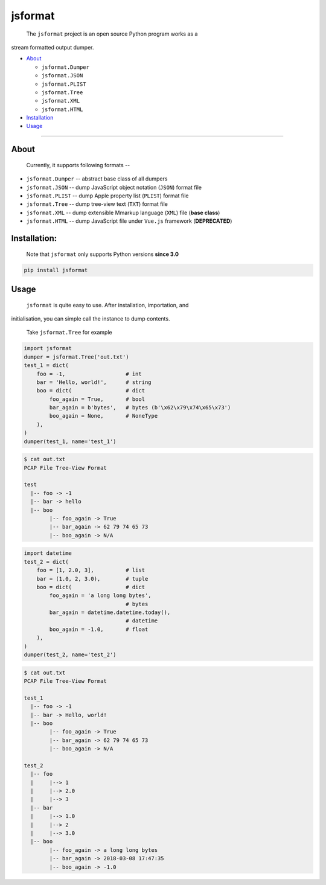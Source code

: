 .. _header-n0:

jsformat
========

 The ``jsformat`` project is an open source Python program works as a
stream formatted output dumper.

-  `About <#header-n34>`__

   -  ``jsformat.Dumper``

   -  ``jsformat.JSON``

   -  ``jsformat.PLIST``

   -  ``jsformat.Tree``

   -  ``jsformat.XML``

   -  ``jsformat.HTML``

-  `Installation <#installation>`__

-  `Usage <#header-n67>`__

--------------

.. _header-n34:

About
-----

 Currently, it supports following formats --

-  ``jsformat.Dumper`` -- abstract base class of all dumpers

-  ``jsformat.JSON`` -- dump JavaScript object notation (``JSON``)
   format file

-  ``jsformat.PLIST`` -- dump Apple property list (``PLIST``) format
   file

-  ``jsformat.Tree`` -- dump tree-view text (``TXT``) format file

-  ``jsformat.XML`` -- dump extensible Mmarkup language (``XML``) file
   (**base class**)

-  ``jsformat.HTML`` -- dump JavaScript file under ``Vue.js`` framework
   (**DEPRECATED**)

.. figure:: ./doc/jsformat.png
   :alt:

.. _header-n60:

Installation:
-------------

    Note that ``jsformat`` only supports Python versions **since 3.0**

.. code::

    pip install jsformat

.. _header-n67:

Usage
-----

 ``jsformat`` is quite easy to use. After installation, importation, and
initialisation, you can simple call the instance to dump contents.

    Take ``jsformat.Tree`` for example

.. code:: python

    import jsformat
    dumper = jsformat.Tree('out.txt')
    test_1 = dict(
        foo = -1,                   # int
        bar = 'Hello, world!',      # string
        boo = dict(                 # dict
            foo_again = True,       # bool
            bar_again = b'bytes',   # bytes (b'\x62\x79\x74\x65\x73')
            boo_again = None,       # NoneType
        ),
    )
    dumper(test_1, name='test_1')

.. code:: shell

    $ cat out.txt
    PCAP File Tree-View Format

    test
      |-- foo -> -1
      |-- bar -> hello
      |-- boo
            |-- foo_again -> True
            |-- bar_again -> 62 79 74 65 73
            |-- boo_again -> N/A

.. code:: python

    import datetime
    test_2 = dict(
        foo = [1, 2.0, 3],          # list
        bar = (1.0, 2, 3.0),        # tuple
        boo = dict(                 # dict
            foo_again = 'a long long bytes',
                                    # bytes
            bar_again = datetime.datetime.today(),
                                    # datetime
            boo_again = -1.0,       # float
        ),
    )
    dumper(test_2, name='test_2')

.. code:: shell

    $ cat out.txt
    PCAP File Tree-View Format

    test_1
      |-- foo -> -1
      |-- bar -> Hello, world!
      |-- boo
            |-- foo_again -> True
            |-- bar_again -> 62 79 74 65 73
            |-- boo_again -> N/A

    test_2
      |-- foo
      |     |--> 1
      |     |--> 2.0
      |     |--> 3
      |-- bar
      |     |--> 1.0
      |     |--> 2
      |     |--> 3.0
      |-- boo
            |-- foo_again -> a long long bytes
            |-- bar_again -> 2018-03-08 17:47:35
            |-- boo_again -> -1.0
